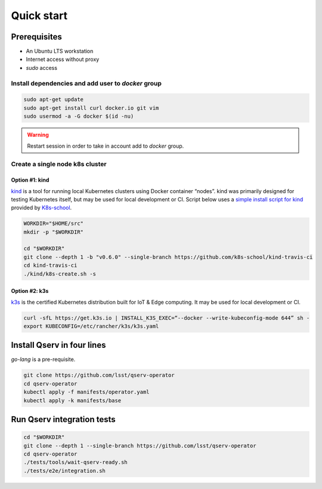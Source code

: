 ###########
Quick start
###########

Prerequisites
=============

* An Ubuntu LTS workstation
* Internet access without proxy
* `sudo` access

Install dependencies and add user to `docker` group
---------------------------------------------------

.. code:: bash

    sudo apt-get update
    sudo apt-get install curl docker.io git vim
    sudo usermod -a -G docker $(id -nu)

.. warning::

    Restart session in order to take in account add to `docker` group.

Create a single node k8s cluster
--------------------------------

Option #1: kind
^^^^^^^^^^^^^^^

`kind <https://kind.sigs.k8s.io/>`__ is a tool for running local Kubernetes clusters using Docker container “nodes”.
kind was primarily designed for testing Kubernetes itself, but may be used for local development or CI.
Script below uses a `simple install script for kind <https://github.com/k8s-school/kind-travis-ci>`__ provided by `K8s-school <https://k8s-school.fr>`__.

.. code:: bash

    WORKDIR="$HOME/src"
    mkdir -p "$WORKDIR"

    cd "$WORKDIR"
    git clone --depth 1 -b "v0.6.0" --single-branch https://github.com/k8s-school/kind-travis-ci
    cd kind-travis-ci
    ./kind/k8s-create.sh -s

Option #2: k3s
^^^^^^^^^^^^^^

`k3s <https://k3s.io/>`__ is the certified Kubernetes distribution built for IoT & Edge computing. It may be used for local development or CI.

.. code:: bash

    curl -sfL https://get.k3s.io | INSTALL_K3S_EXEC=“--docker --write-kubeconfig-mode 644” sh -
    export KUBECONFIG=/etc/rancher/k3s/k3s.yaml

Install Qserv in four lines
===========================

`go-lang` is a pre-requisite.

.. code:: bash

    git clone https://github.com/lsst/qserv-operator
    cd qserv-operator
    kubectl apply -f manifests/operator.yaml
    kubectl apply -k manifests/base


Run Qserv integration tests
===========================

.. code:: bash

    cd "$WORKDIR"
    git clone --depth 1 --single-branch https://github.com/lsst/qserv-operator
    cd qserv-operator
    ./tests/tools/wait-qserv-ready.sh
    ./tests/e2e/integration.sh
